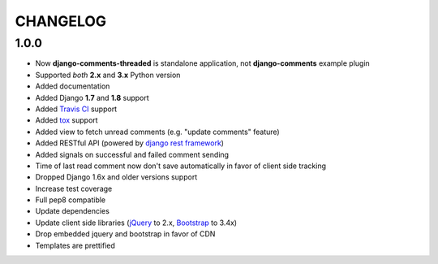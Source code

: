 =========
CHANGELOG
=========

1.0.0
-----

* Now **django-comments-threaded** is standalone application, not **django-comments** example plugin
* Supported *both* **2.x** and **3.x** Python version
* Added documentation
* Added Django **1.7** and **1.8** support
* Added `Travis CI <https://travis-ci.org>`_ support
* Added `tox <https://testrun.org/tox/latest/>`_ support
* Added view to fetch unread comments (e.g. "update comments" feature)
* Added RESTful API (powered by `django rest framework <http://www.django-rest-framework.org/>`_)
* Added signals on successful and failed comment sending
* Time of last read comment now don't save automatically in favor of client side tracking
* Dropped Django 1.6x and older versions support
* Increase test coverage
* Full pep8 compatible
* Update dependencies
* Update client side libraries (`jQuery <https://jquery.com>`_ to 2.x, `Bootstrap <https://getbootstrap.com>`_ to 3.4x)
* Drop embedded jquery and bootstrap in favor of CDN
* Templates are prettified

